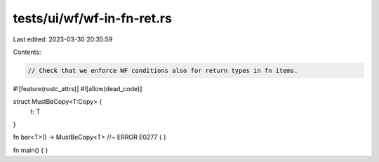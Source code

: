 tests/ui/wf/wf-in-fn-ret.rs
===========================

Last edited: 2023-03-30 20:35:59

Contents:

.. code-block:: rs

    // Check that we enforce WF conditions also for return types in fn items.

#![feature(rustc_attrs)]
#![allow(dead_code)]

struct MustBeCopy<T:Copy> {
    t: T
}

fn bar<T>() -> MustBeCopy<T> //~ ERROR E0277
{
}

fn main() { }


